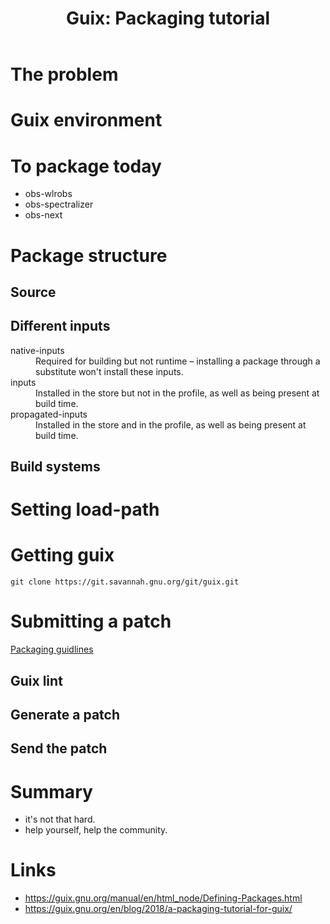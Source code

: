 #+title: Guix: Packaging tutorial
#+roam_key: https://youtu.be/R8DtPnP4eL8
#+roam_tags: Stream

* The problem
* Guix environment
* To package today
- obs-wlrobs
- obs-spectralizer
- obs-next
* Package structure
** Source
** Different inputs
- native-inputs :: Required for building but not runtime – installing
  a package through a substitute won't install these inputs.
- inputs :: Installed in the store but not in the profile, as well as
  being present at build time.
- propagated-inputs :: Installed in the store and in the profile, as
  well as being present at build time.
** Build systems
* Setting load-path
* Getting guix
#+begin_src shell
git clone https://git.savannah.gnu.org/git/guix.git
#+end_src

* Submitting a patch
[[https://guix.gnu.org/manual/en/guix.html#Packaging-Guidelines][Packaging guidlines]]
** Guix lint
** Generate a patch
** Send the patch
* Summary
- it's not that hard.
- help yourself, help the community.
* Links
- https://guix.gnu.org/manual/en/html_node/Defining-Packages.html
- https://guix.gnu.org/en/blog/2018/a-packaging-tutorial-for-guix/
